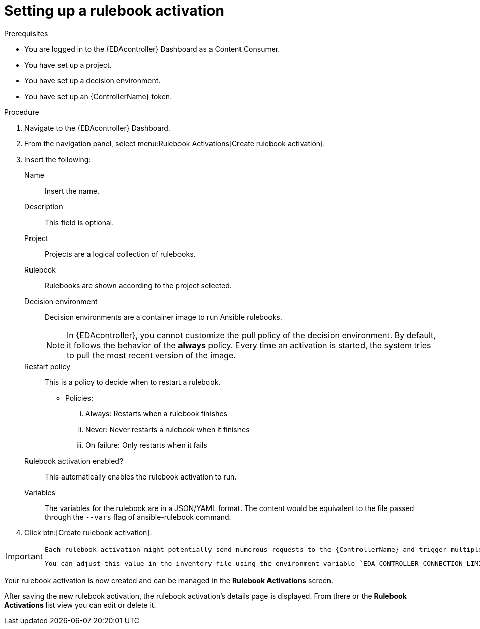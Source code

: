 [id="eda-set-up-rulebook-activation"]

= Setting up a rulebook activation

.Prerequisites

* You are logged in to the {EDAcontroller} Dashboard as a Content Consumer.
* You have set up a project.
* You have set up a decision environment.
* You have set up an {ControllerName} token.

.Procedure

. Navigate to the {EDAcontroller} Dashboard.
. From the navigation panel, select menu:Rulebook Activations[Create rulebook activation].
. Insert the following: 
+
Name:: Insert the name.
Description:: This field is optional.
Project:: Projects are a logical collection of rulebooks.
Rulebook:: Rulebooks are shown according to the project selected.
Decision environment:: Decision environments are a container image to run Ansible rulebooks.
+
[NOTE]
====
In {EDAcontroller}, you cannot customize the pull policy of the decision environment. 
By default, it follows the behavior of the *always* policy.
Every time an activation is started, the system tries to pull the most recent version of the image.
====
Restart policy:: This is a policy to decide when to restart a rulebook.
*** Policies:
... Always: Restarts when a rulebook finishes
... Never: Never restarts a rulebook when it finishes
... On failure: Only restarts when it fails
Rulebook activation enabled?:: This automatically enables the rulebook activation to run.
Variables:: The variables for the rulebook are in a JSON/YAML format. 
The content would be equivalent to the file passed through the `--vars` flag of ansible-rulebook command.

. Click btn:[Create rulebook activation].

[IMPORTANT]
====
 Each rulebook activation might potentially send numerous requests to the {ControllerName} and trigger multiple jobs, depending on how rules in your rulebook are defined and the volume of incoming events. To avoid potential saturation on {ControllerName}, each rulebook activation (ansible-rulebook process) has a default throttling mechanism set at 30 connections when connecting to the {ControllerName}. 
 
 You can adjust this value in the inventory file using the environment variable `EDA_CONTROLLER_CONNECTION_LIMIT` if you anticipate that your rulebook might trigger more jobs on the {ControllerName} than it can process. However, please note that currently, {EDAcontroller} does not yet support the customization of environment variables per activation. As a workaround, you can define `EDA_CONTROLLER_CONNECTION_LIMIT` during the image build step. 
====

Your rulebook activation is now created and can be managed in the *Rulebook Activations* screen.

After saving the new rulebook activation, the rulebook activation's details page is displayed. 
From there or the *Rulebook Activations* list view you can edit or delete it.